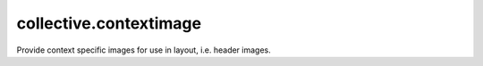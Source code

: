 collective.contextimage
=======================

Provide context specific images for use in layout, i.e. header images.
